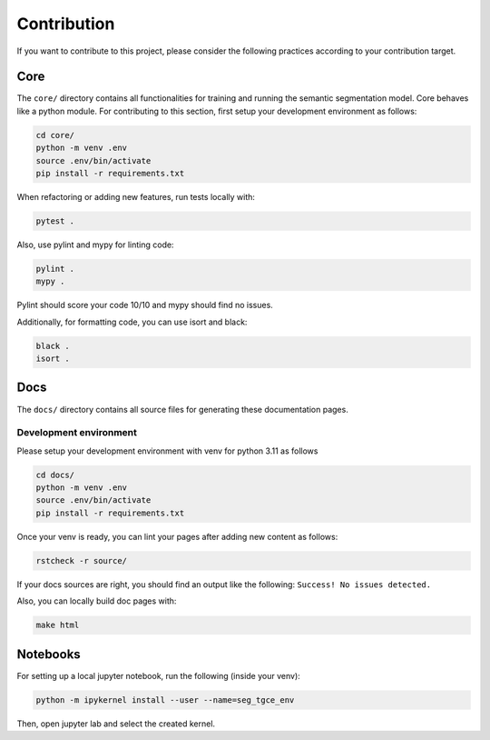 Contribution
============


If you want to contribute to this project, please consider the following practices
according to your contribution target.


Core
----
The ``core/`` directory contains all functionalities for training and running the
semantic segmentation model. Core behaves like a python module. 
For contributing to this section, first setup your development environment as follows:

.. code-block:: bash

    cd core/
    python -m venv .env
    source .env/bin/activate
    pip install -r requirements.txt
    

When refactoring or adding new features, run tests locally with:

.. code-block:: bash

    pytest .
    
Also, use pylint and mypy for linting code:

.. code-block:: bash

    pylint .
    mypy .

Pylint should score your code 10/10 and mypy should find no issues.

Additionally, for formatting code, you can use isort and black:

.. code-block:: bash

    black .
    isort .


Docs
----
The ``docs/`` directory contains all source files for generating these documentation
pages.


Development environment
^^^^^^^^^^^^^^^^^^^^^^^
Please setup your development environment with venv for python 3.11 as follows


.. code-block:: bash

    cd docs/
    python -m venv .env
    source .env/bin/activate
    pip install -r requirements.txt
    

Once your venv is ready, you can lint your pages after adding new content as follows:

.. code-block:: bash

    rstcheck -r source/
    
If your docs sources are right, you should find an output like the following:
``Success! No issues detected.``


Also, you can locally build doc pages with:

.. code-block:: bash

   make html

   
Notebooks
---------


For setting up a local jupyter notebook, run the following (inside your venv):

.. code-block:: bash

    python -m ipykernel install --user --name=seg_tgce_env
    
Then, open jupyter lab and select the created kernel.